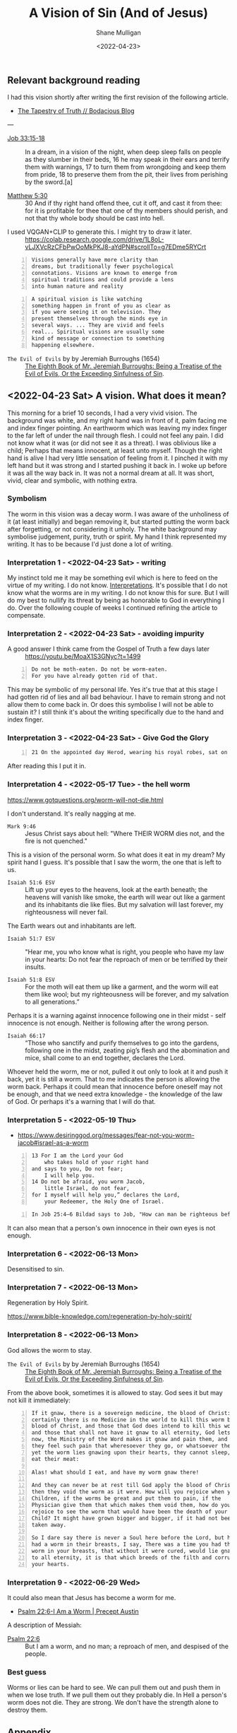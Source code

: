 #+HUGO_BASE_DIR: /home/shane/var/smulliga/source/git/pneumatology/pneumatology-hugo
#+HUGO_SECTION: ./post

#+OPTIONS: tex:t

#+TITLE: A Vision of Sin (And of Jesus)
#+DATE: <2022-04-23>
#+AUTHOR: Shane Mulligan
#+KEYWORDS: faith surreality

** Relevant background reading
I had this vision shortly after writing the
first revision of the following article.

- [[https://mullikine.github.io/posts/the-tapestry-of-truth/][The Tapestry of Truth // Bodacious Blog]]

---

+ [[https://www.biblegateway.com/passage/?search=Job%2033%3A15-18&version=NIV][Job 33:15-18]] :: In a dream, in a vision of the night,
    when deep sleep falls on people
    as they slumber in their beds,
    16 he may speak in their ears
    and terrify them with warnings,
    17 to turn them from wrongdoing
    and keep them from pride,
    18 to preserve them from the pit,
    their lives from perishing by the sword.[a]

+ [[https://biblia.com/bible/kjv1900/matthew/5/30][Matthew 5:30]] :: 30 And if thy right hand offend thee, cut it off, and cast it from thee: for it is profitable for thee that one of thy members should perish, and not that thy whole body should be cast into hell.

[[./sin-hand-worm.png]]

+ I used VQGAN+CLIP to generate this. I might try to draw it later. :: https://colab.research.google.com/drive/1L8oL-vLJXVcRzCFbPwOoMkPKJ8-aYdPN#scrollTo=g7EDme5RYCrt

#+BEGIN_SRC text -n :async :results verbatim code
  Visions generally have more clarity than
  dreams, but traditionally fewer psychological
  connotations. Visions are known to emerge from
  spiritual traditions and could provide a lens
  into human nature and reality
#+END_SRC

#+BEGIN_SRC text -n :async :results verbatim code
  A spiritual vision is like watching
  something happen in front of you as clear as
  if you were seeing it on television. They
  present themselves through the minds eye in
  several ways. ... They are vivid and feels
  real... Spiritual visions are usually some
  kind of message or connection to something
  happening elsewhere.
#+END_SRC

+ =The Evil of Evils= by  by Jeremiah Burroughs (1654) :: [[https://www.monergism.com/thethreshold/sdg/burroughs/The%20Evil%20of%20Evils%20-%20Jeremiah%20Burroughs.pdf][The Eighth Book of Mr. Jeremiah Burroughs: Being a Treatise of the Evil of Evils, Or the Exceeding Sinfulness of Sin]].

** <2022-04-23 Sat> A vision. What does it mean?
This morning for a brief 10 seconds, I had a very vivid
vision. The background was white, and my right hand was in front of it, palm facing me and index finger pointing.
An earthworm which was leaving my index finger to the far left of under the nail through flesh.
I could not feel any pain.
I did not know what it was (or did not see it as a threat).
I was oblivious like a child; Perhaps that means innocent, at least unto myself.
Though the right hand is alive I had very little sensation of feeling from it.
I pinched it with my left hand but it was strong and I started pushing it back in.
I woke up before it was all the way back in.
It was not a normal dream at all. It was short, vivid, clear and symbolic, with nothing extra.

*** Symbolism
The worm in this vision was a decay worm.
I was aware of the unholiness of it (at least
initially) and began removing it, but started
putting the worm back after forgetting, or not
considering it unholy.
The white background may symbolise judgement, purity, truth or spirit.
My hand I think represented my writing. It has to be because I'd just done a lot of writing.

*** Interpretation 1 - <2022-04-23 Sat> - writing
My instinct told me it may be something evil which is here to feed on the virtue of my writing. I do not know. [[https://evangelistjoshua.com/dream-about-worms/][Interpretations]].
It's possible that I do not know what the worms are in my writing.
I do not know this for sure. But I will do my best to nullify its threat by being as honorable to God in everything I do.
Over the following couple of weeks I continued refining the article to compensate.

*** Interpretation 2 - <2022-04-23 Sat> - avoiding impurity
+ A good answer I think came from the Gospel of Truth a few days later :: https://youtu.be/MoaX1S3GNyc?t=1499

#+BEGIN_SRC text -n :async :results verbatim code
  Do not be moth-eaten. Do not be worm-eaten.
  For you have already gotten rid of that.
#+END_SRC

This may be symbolic of my personal life.
Yes it's true that at this stage I had gotten rid of lies and all bad behaviour.
I have to remain strong and not allow them to come back in.
Or does this symbolise I will not be able to sustain it?
I still think it's about the writing specifically due to the hand and index finger.

*** Interpretation 3 - <2022-04-23 Sat> - Give God the Glory
#+BEGIN_SRC text -n :async :results verbatim code
  21 On the appointed day Herod, wearing his royal robes, sat on his throne and delivered a public address to the people. 22They shouted, “This is the voice of a god, not of a man.” 23 Immediately, because Herod did not give praise to God, an angel of the Lord struck him down, and he was eaten by worms and died.
#+END_SRC

After reading this I put it in.

*** Interpretation 4 - <2022-05-17 Tue> - the hell worm
https://www.gotquestions.org/worm-will-not-die.html

I don't understand.
It's really nagging at me.

+ =Mark 9:46= :: Jesus Christ says about hell: "Where THEIR WORM dies not, and the fire is not quenched."

This is a vision of the personal worm.
So what does it eat in my dream? My spirit hand I guess.
It's possible that I saw the worm, the one that is left to us.

+ =Isaiah 51:6 ESV= :: Lift up your eyes to the heavens, look at the earth beneath; the heavens will vanish like smoke, the earth will wear out like a garment and its inhabitants die like flies. But my salvation will last forever, my righteousness will never fail.

The Earth wears out and inhabitants are left.

+ =Isaiah 51:7 ESV= :: "Hear me, you who know what is right, you people who have my law in your hearts: Do not fear the reproach of men or be terrified by their insults.

+ =Isaiah 51:8 ESV= :: For the moth will eat them up like a garment, and the worm will eat them like wool; but my righteousness will be forever, and my salvation to all generations.”

Perhaps it is a warning against innocence following one in their midst - self innocence is not enough. Neither is following after the wrong person.

+ =Isaiah 66:17= :: “Those who sanctify and purify themselves to go into the gardens, following one in the midst, zeating pig’s flesh and the abomination and mice, shall come to an end together, declares the Lord.

Whoever held the worm, me or not, pulled it out only to look at it and push it back, yet it is still a worm.
That to me indicates the person is allowing the worm back.
Perhaps it could mean that innocence before oneself may not be enough, and that we need extra knowledge - the knowledge of the law of God.
Or perhaps it's a warning that I will do that.

*** Interpretation 5 - <2022-05-19 Thu>
- https://www.desiringgod.org/messages/fear-not-you-worm-jacob#israel-as-a-worm

#+BEGIN_SRC text -n :async :results verbatim code
  13 For I am the Lord your God
      who takes hold of your right hand
  and says to you, Do not fear;
      I will help you.
  14 Do not be afraid, you worm Jacob,
      little Israel, do not fear,
  for I myself will help you,” declares the Lord,
      your Redeemer, the Holy One of Israel.
#+END_SRC

#+BEGIN_SRC text -n :async :results verbatim code
   In Job 25:4–6 Bildad says to Job, "How can man be righteous before God? How can he who is born of woman be clean? Behold, even the moon is not bright and the stars not clean in his sight; how much less man, who is a maggot, and the son of man, who is a worm!" The least we can say from this passage is that one meaning the term "worm" has when applied to man is that he is unclean, unrighteous, unacceptable to God.
#+END_SRC

It can also mean that a person's own innocence
in their own eyes is not enough.

*** Interpretation 6 - <2022-06-13 Mon>
Desensitised to sin.

*** Interpretation 7 - <2022-06-13 Mon>
Regeneration by Holy Spirit.

https://www.bible-knowledge.com/regeneration-by-holy-spirit/

*** Interpretation 8 - <2022-06-13 Mon>
God allows the worm to stay.

+ =The Evil of Evils= by  by Jeremiah Burroughs (1654) :: [[https://www.monergism.com/thethreshold/sdg/burroughs/The%20Evil%20of%20Evils%20-%20Jeremiah%20Burroughs.pdf][The Eighth Book of Mr. Jeremiah Burroughs: Being a Treatise of the Evil of Evils, Or the Exceeding Sinfulness of Sin]].

From the above book, sometimes it is allowed
to stay. God sees it but may not kill it
immediately:

#+BEGIN_SRC text -n :async :results verbatim code
  If it gnaw, there is a sovereign medicine, the blood of Christ: And
  certainly there is no Medicine in the world to kill this worm but the
  blood of Christ, and those that God does intend to kill this worm in,
  and those that shall not have it gnaw to all eternity, God lets it gnaw
  now, the Ministry of the Word makes it gnaw and pain them, and
  they feel such pain that wheresoever they go, or whatsoever they do
  yet the worm lies gnawing upon their hearts, they cannot sleep, or
  eat their meat:
  
  Alas! what should I eat, and have my worm gnaw there!
  
  And they can never be at rest till God apply the blood of Christ, and
  then they void the worm as it were. How will you rejoice when your
  Children, if the worms be great and put them to pain, if the
  Physician give them that which makes them void them, how do you
  rejoice to see the worm that would have been the death of your
  Child? It might have grown bigger and bigger, if it had not been
  taken away.
  
  So I dare say there is never a Soul here before the Lord, but has, or
  had a worm in their breasts, I say, There was a time you had this
  worm in your breasts, that without it were cured, would lie gnawing
  to all eternity, it is that which breeds of the filth and corruption of
  your hearts.
#+END_SRC

*** Interpretation 9 - <2022-06-29 Wed>
It could also mean that Jesus has become a worm for me.

- [[https://www.preceptaustin.org/psalm_226-i_am_a_worm][Psalm 22:6-I Am a Worm | Precept Austin]]

A description of Messiah:

+ [[https://biblehub.com/psalms/22-6.htm][Psalm 22:6]] :: But I am a worm, and no man; a reproach of men, and despised of the people.

*** Best guess
Worms or lies can be hard to see.
We can pull them out and push them in when we lose truth.
If we pull them out they probably die.
In Hell a person's worm does not die.
They are strong. We don't have the strength alone to destroy them.

** Appendix
*** Romans 8:12-16
The inapproachable light.

#+BEGIN_SRC text -n :async :results verbatim code
  12 Fight the good fight of the faith.
  
  Take hold of the eternal life to which you
  were called and about which you made the good
  confession in the presence of many witnesses.
  
  13 charge you in the presence of God, who
  gives life to all things, and of Christ Jesus,
  who in his testimony before 4 Pontius Pilate
  made the good confession, 14 to keep the
  commandment unstained and free from reproach
  until the appearing of our Lord Jesus Christ,
  15 which he will display at the proper
  time—he who is the blessed and only
  Sovereign, the King of kings and Lord of
  lords, 16 who alone has immortality, who
  dwells in unapproachable light, whom no one
  has ever seen or can see.
  
  To him be honor and eternal dominion.
  
  Amen.
#+END_SRC